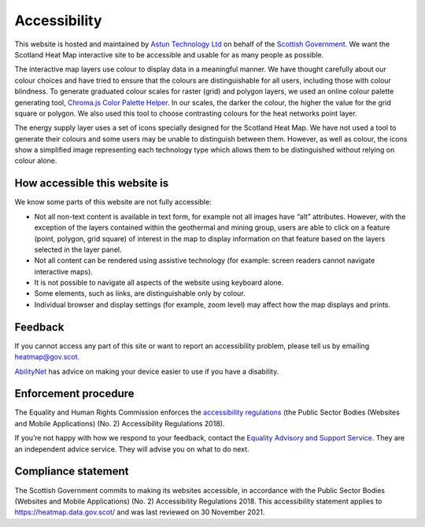 .. meta::
    :description lang=en:
        Accessibility Statement for https://heatmap.data.gov.uk/

Accessibility
================

This website is hosted and maintained by `Astun Technology Ltd <https://www.astuntechnology.com/>`_ on behalf of the `Scottish Government <https://www.gov.scot/>`_. We want the Scotland Heat Map interactive site to be accessible and usable for as many people as possible.

The interactive map layers use colour to display data in a meaningful manner. We have thought carefully about our colour choices and have tried to ensure that the colours are distinguishable for all users, including those with colour blindness. To generate graduated colour scales for raster (grid) and polygon layers, we used an online colour palette generating tool, `Chroma.js Color Palette Helper <https://gka.github.io/palettes>`_. In our scales, the darker the colour, the higher the value for the grid square or polygon. We also used this tool to choose contrasting colours for the heat networks point layer.

The energy supply layer uses a set of icons specially designed for the Scotland Heat Map. We have not used a tool to generate their colours and some users may be unable to distinguish between them. However, as well as colour, the icons show a simplified image representing each technology type which allows them to be distinguished without relying on colour alone.

How accessible this website is
------------------------------
We know some parts of this website are not fully accessible:

- Not all non-text content is available in text form, for example not all images have “alt” attributes. However, with the exception of the layers contained within the geothermal and mining group, users are able to click on a feature (point, polygon, grid square) of interest in the map to display information on that feature based on the layers selected in the layer panel.
- Not all content can be rendered using assistive technology (for example: screen readers cannot navigate interactive maps).
- It is not possible to navigate all aspects of the website using keyboard alone.
- Some elements, such as links, are distinguishable only by colour.
- Individual browser and display settings (for example, zoom level) may affect how the map displays and prints. 

Feedback
--------
If you cannot access any part of this site or want to report an accessibility problem, please tell us by emailing `heatmap@gov.scot <mailto:heatmap@gov.scot>`_. 

`AbilityNet <https://mcmw.abilitynet.org.uk/>`_ has advice on making your device easier to use if you have a disability.

Enforcement procedure
---------------------
The Equality and Human Rights Commission enforces the `accessibility regulations <https://www.legislation.gov.uk/uksi/2018/952/regulation/4/made>`_ (the Public Sector Bodies (Websites and Mobile Applications) (No. 2) Accessibility Regulations 2018).

If you’re not happy with how we respond to your feedback, contact the `Equality Advisory and Support Service <https://www.equalityadvisoryservice.com/>`_. They are an independent advice service. They will advise you on what to do next.

Compliance statement
--------------------
The Scottish Government commits to making its websites accessible, in accordance with the Public Sector Bodies (Websites and Mobile Applications) (No. 2) Accessibility Regulations 2018. This accessibility statement applies to `https://heatmap.data.gov.scot/ <https://heatmap.data.gov.scot/>`_  and was last reviewed on 30 November 2021. 
